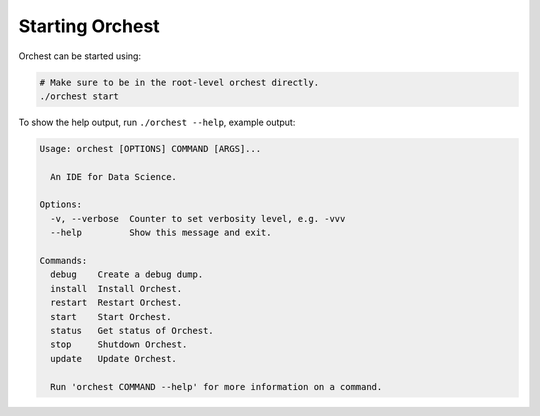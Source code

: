 Starting Orchest
================

Orchest can be started using:

.. code-block:: bash

    # Make sure to be in the root-level orchest directly.
    ./orchest start

To show the help output, run ``./orchest --help``, example output:

.. code-block:: text

    Usage: orchest [OPTIONS] COMMAND [ARGS]...

      An IDE for Data Science.

    Options:
      -v, --verbose  Counter to set verbosity level, e.g. -vvv
      --help         Show this message and exit.

    Commands:
      debug    Create a debug dump.
      install  Install Orchest.
      restart  Restart Orchest.
      start    Start Orchest.
      status   Get status of Orchest.
      stop     Shutdown Orchest.
      update   Update Orchest.

      Run 'orchest COMMAND --help' for more information on a command.
